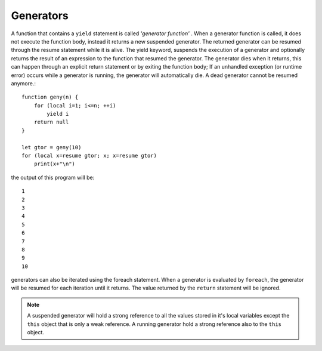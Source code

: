 .. _generators:


=================
Generators
=================

.. index::
    single: Generators

A function that contains a ``yield`` statement is called *'generator function'* .
When a generator function is called, it does not execute the function body, instead it
returns a new suspended generator.
The returned generator can be resumed through the resume statement while it is alive.
The yield keyword, suspends the execution of a generator and optionally returns the
result of an expression to the function that resumed the generator.
The generator dies when it returns, this can happen through an explicit return
statement or by exiting the function body; If an unhandled exception (or runtime error)
occurs while a generator is running, the generator will automatically die. A dead
generator cannot be resumed anymore.::

    function geny(n) {
        for (local i=1; i<=n; ++i)
            yield i
        return null
    }

    let gtor = geny(10)
    for (local x=resume gtor; x; x=resume gtor)
        print(x+"\n")

the output of this program will be::

    1
    2
    3
    4
    5
    6
    7
    8
    9
    10

generators can also be iterated using the foreach statement. When a generator is evaluated
by ``foreach``, the generator will be resumed for each iteration until it returns. The value
returned by the ``return`` statement will be ignored.

.. note:: A suspended generator will hold a strong reference to all the values stored in it's local variables except the ``this``
        object that is only a weak reference. A running generator hold a strong reference also to the ``this`` object.
